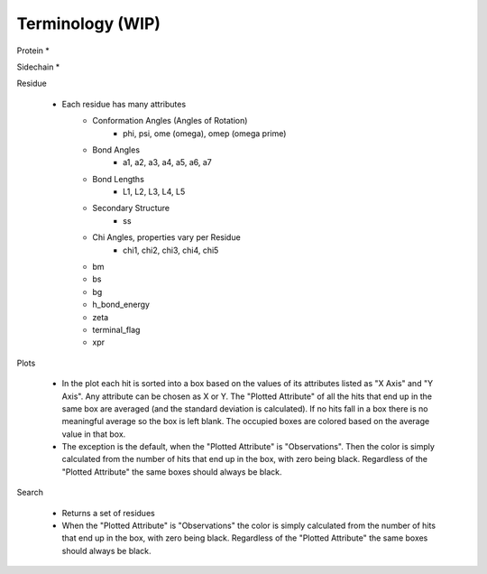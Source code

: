 *****************
Terminology (WIP)
*****************

Protein *

Sidechain *

Residue

    * Each residue has many attributes
        * Conformation Angles (Angles of Rotation)
            * phi, psi, ome (omega), omep (omega prime)
        * Bond Angles
            * a1, a2, a3, a4, a5, a6, a7
        * Bond Lengths
            * L1, L2, L3, L4, L5
        * Secondary Structure
            * ss
        * Chi Angles, properties vary per Residue
            * chi1, chi2, chi3, chi4, chi5
        * bm
        * bs
        * bg
        * h_bond_energy
        * zeta
        * terminal_flag
        * xpr

Plots

    * In the plot each hit is sorted into a box based on the values of its attributes listed as "X Axis" and "Y Axis". Any attribute can be chosen as X or Y. The "Plotted Attribute" of all the hits that end up in the same box are averaged (and the standard deviation is calculated). If no hits fall in a box there is no meaningful average so the box is left blank. The occupied boxes are colored based on the average value in that box.

    * The exception is the default, when the "Plotted Attribute" is "Observations". Then the color is simply calculated from the number of hits that end up in the box, with zero being black. Regardless of the "Plotted Attribute" the same boxes should always be black.

Search

    * Returns a set of residues
    * When the "Plotted Attribute" is "Observations" the color is simply calculated from the number of hits that end up in the box, with zero being black. Regardless of the "Plotted Attribute" the same boxes should always be black.
